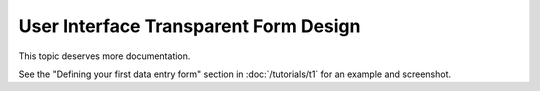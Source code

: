User Interface Transparent Form Design 
======================================


This topic deserves more documentation.

See the "Defining your first data entry form" 
section
in :doc:`/tutorials/t1` for an example and screenshot.